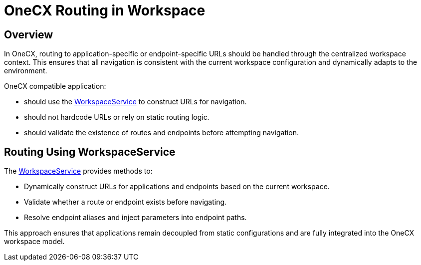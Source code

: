= OneCX Routing in Workspace

:idprefix:
:idseparator: -
:workspace_service: xref:cookbook/service/workspace-service/index.adoc

[#overview]
== Overview
In OneCX, routing to application-specific or endpoint-specific URLs should be handled through the centralized workspace context. This ensures that all navigation is consistent with the current workspace configuration and dynamically adapts to the environment.

OneCX compatible application:

* should use the {workspace_service}[WorkspaceService] to construct URLs for navigation.
* should not hardcode URLs or rely on static routing logic.
* should validate the existence of routes and endpoints before attempting navigation.

[#routing-using-workspace-service]
== Routing Using WorkspaceService
The {workspace_service}[WorkspaceService] provides methods to:

- Dynamically construct URLs for applications and endpoints based on the current workspace.
- Validate whether a route or endpoint exists before navigating.
- Resolve endpoint aliases and inject parameters into endpoint paths.

This approach ensures that applications remain decoupled from static configurations and are fully integrated into the OneCX workspace model.